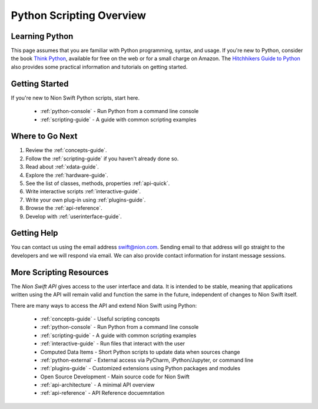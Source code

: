 .. _scripting:

Python Scripting Overview
=========================

Learning Python
+++++++++++++++
This page assumes that you are familiar with Python programming, syntax, and usage. If you're new to Python, consider
the book `Think Python <http://www.greenteapress.com/thinkpython/>`_, available for free on the web or for a small
charge on Amazon. The `Hitchhikers Guide to Python <http://docs.python-guide.org/en/latest/>`_ also provides some
practical information and tutorials on getting started.

Getting Started
+++++++++++++++
If you're new to Nion Swift Python scripts, start here.

    * :ref:`python-console` - Run Python from a command line console
    * :ref:`scripting-guide` - A guide with common scripting examples

Where to Go Next
++++++++++++++++
1. Review the :ref:`concepts-guide`.
2. Follow the :ref:`scripting-guide` if you haven't already done so.
3. Read about :ref:`xdata-guide`.
4. Explore the :ref:`hardware-guide`.
5. See the list of classes, methods, properties :ref:`api-quick`.
6. Write interactive scripts :ref:`interactive-guide`.
7. Write your own plug-in using :ref:`plugins-guide`.
8. Browse the :ref:`api-reference`.
9. Develop with :ref:`userinterface-guide`.

Getting Help
++++++++++++
You can contact us using the email address `swift@nion.com <mailto:swift@nion.com>`_. Sending email to that address will
go straight to the developers and we will respond via email. We can also provide contact information for instant message
sessions.

More Scripting Resources
++++++++++++++++++++++++
The *Nion Swift API* gives access to the user interface and data. It is intended to be stable, meaning that applications
written using the API will remain valid and function the same in the future, independent of changes to Nion Swift
itself.

There are many ways to access the API and extend Nion Swift using Python:

    * :ref:`concepts-guide` - Useful scripting concepts
    * :ref:`python-console` - Run Python from a command line console
    * :ref:`scripting-guide` - A guide with common scripting examples
    * :ref:`interactive-guide` - Run files that interact with the user
    * Computed Data Items - Short Python scripts to update data when sources change
    * :ref:`python-external` - External access via PyCharm, iPython/Jupyter, or command line
    * :ref:`plugins-guide` - Customized extensions using Python packages and modules
    * Open Source Development - Main source code for Nion Swift
    * :ref:`api-architecture` - A minimal API overview
    * :ref:`api-reference` - API Reference docuemntation
